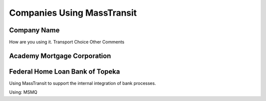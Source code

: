 Companies Using MassTransit
"""""""""""""""""""""""""""

Company Name
''''''''''''

How are you using it.
Transport Choice
Other Comments

Academy Mortgage Corporation
''''''''''''''''''''''''''''


Federal Home Loan Bank of Topeka
''''''''''''''''''''''''''''''''

Using MassTransit to support the internal integration of bank processes.

Using: MSMQ
